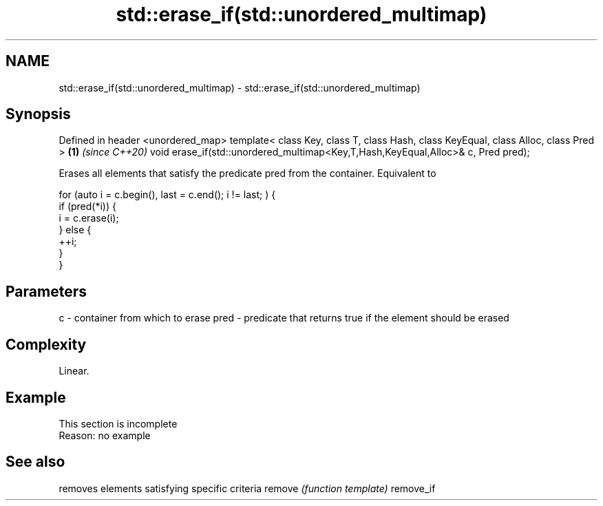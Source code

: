 .TH std::erase_if(std::unordered_multimap) 3 "2020.03.24" "http://cppreference.com" "C++ Standard Libary"
.SH NAME
std::erase_if(std::unordered_multimap) \- std::erase_if(std::unordered_multimap)

.SH Synopsis

Defined in header <unordered_map>
template< class Key, class T, class Hash, class KeyEqual, class Alloc, class Pred > \fB(1)\fP \fI(since C++20)\fP
void erase_if(std::unordered_multimap<Key,T,Hash,KeyEqual,Alloc>& c, Pred pred);

Erases all elements that satisfy the predicate pred from the container. Equivalent to

  for (auto i = c.begin(), last = c.end(); i != last; ) {
    if (pred(*i)) {
      i = c.erase(i);
    } else {
      ++i;
    }
  }


.SH Parameters


c    - container from which to erase
pred - predicate that returns true if the element should be erased


.SH Complexity

Linear.

.SH Example


 This section is incomplete
 Reason: no example


.SH See also


          removes elements satisfying specific criteria
remove    \fI(function template)\fP
remove_if




